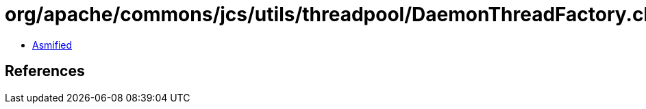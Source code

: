 = org/apache/commons/jcs/utils/threadpool/DaemonThreadFactory.class

 - link:DaemonThreadFactory-asmified.java[Asmified]

== References

